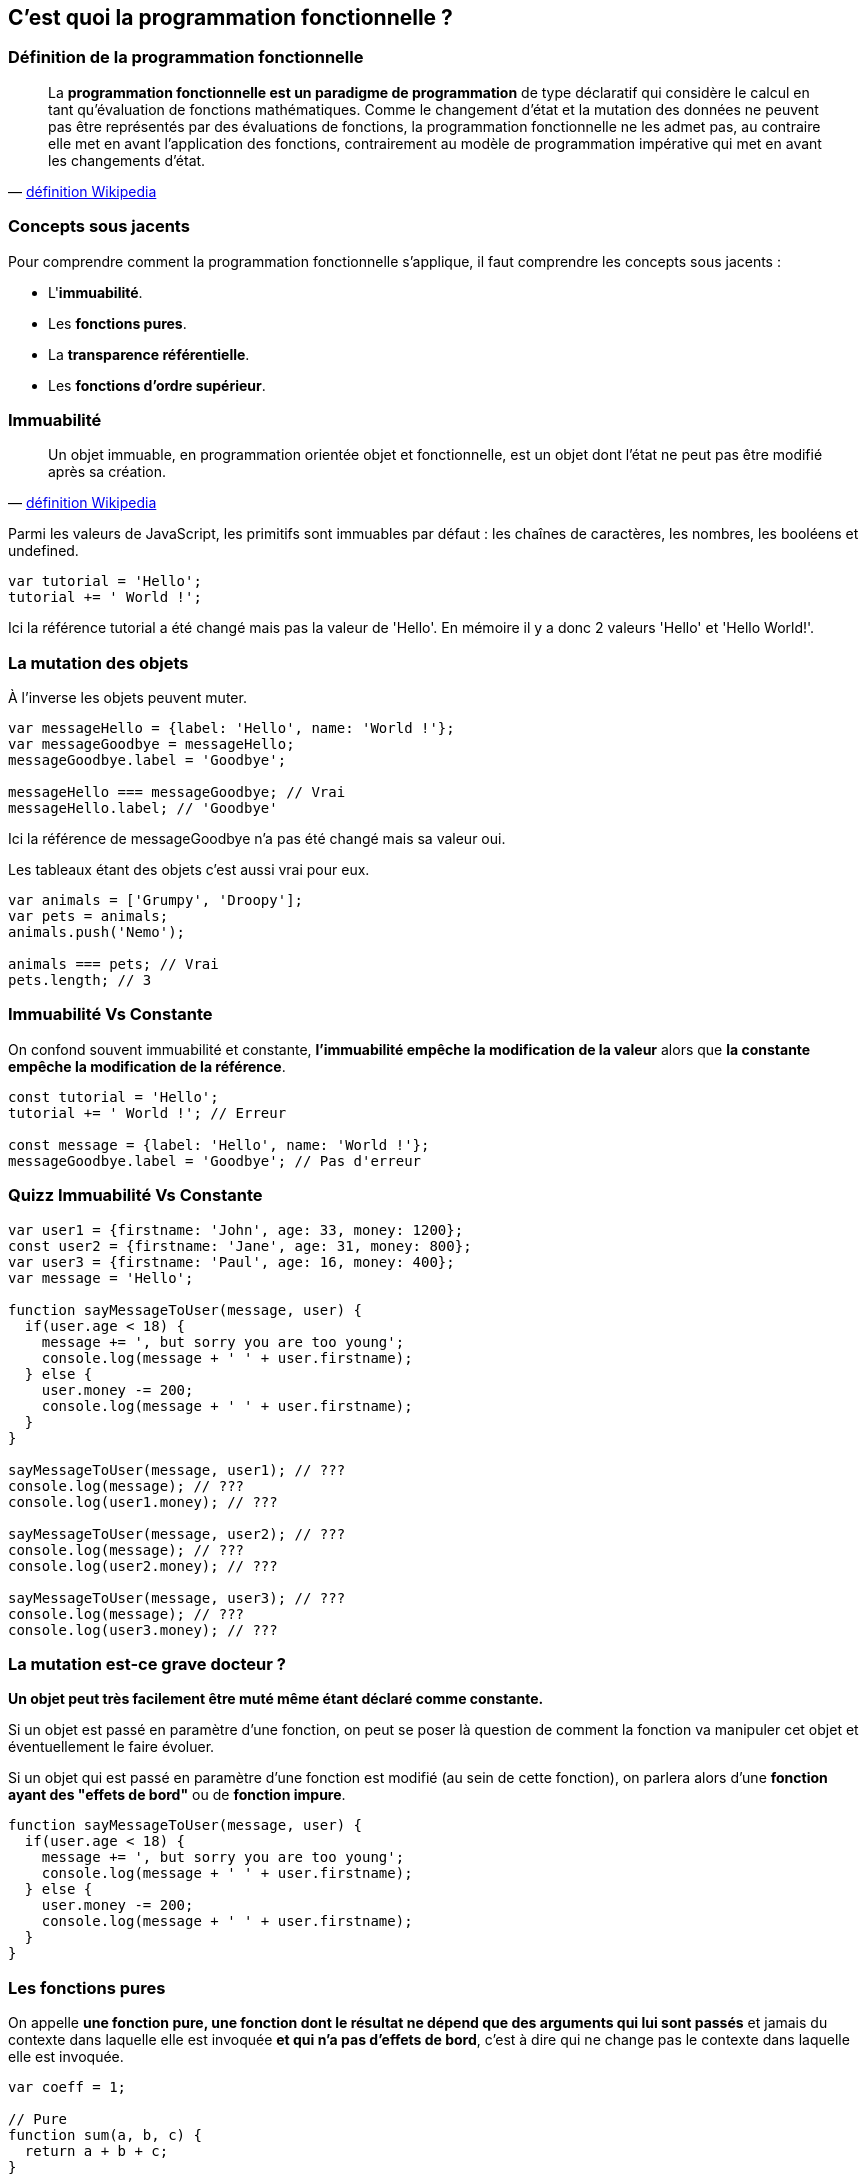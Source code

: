 == C'est quoi la programmation fonctionnelle ?

<<<

=== Définition de la programmation fonctionnelle

[quote, 'https://fr.wikipedia.org/wiki/Programmation_fonctionnelle[définition Wikipedia]']
____
La *programmation fonctionnelle est un paradigme de programmation* de type déclaratif qui considère le calcul en tant qu'évaluation de fonctions mathématiques.
Comme le changement d'état et la mutation des données ne peuvent pas être représentés par des évaluations de fonctions, la programmation fonctionnelle ne les admet pas, au contraire elle met en avant l'application des fonctions, contrairement au modèle de programmation impérative qui met en avant les changements d'état.
____

<<<

=== Concepts sous jacents

Pour comprendre comment la programmation fonctionnelle s'applique, il faut comprendre les concepts sous jacents :

- L'*immuabilité*.

- Les *fonctions pures*.

- La *transparence référentielle*.

- Les *fonctions d’ordre supérieur*.

<<<

=== Immuabilité

[quote, 'https://fr.wikipedia.org/wiki/Objet_immuable[définition Wikipedia]']
____
Un objet immuable, en programmation orientée objet et fonctionnelle, est un objet dont l'état ne peut pas être modifié après sa création.
____

Parmi les valeurs de JavaScript, les primitifs sont immuables par défaut : les chaînes de caractères, les nombres, les booléens et +undefined+.

[source,js]
----

var tutorial = 'Hello';
tutorial += ' World !';

----

Ici la référence +tutorial+ a été changé mais pas la valeur de +'Hello'+. En mémoire il y a donc 2 valeurs +'Hello'+ et +'Hello World!'+.

<<<

=== La mutation des objets

À l'inverse les objets peuvent muter.

[source,js]
----

var messageHello = {label: 'Hello', name: 'World !'};
var messageGoodbye = messageHello;
messageGoodbye.label = 'Goodbye';

messageHello === messageGoodbye; // Vrai
messageHello.label; // 'Goodbye'

----

Ici la référence de +messageGoodbye+ n'a pas été changé mais sa valeur oui.

Les tableaux étant des objets c'est aussi vrai pour eux.

[source,js]
----

var animals = ['Grumpy', 'Droopy'];
var pets = animals;
animals.push('Nemo');

animals === pets; // Vrai
pets.length; // 3

----

<<<

=== Immuabilité Vs Constante

On confond souvent immuabilité et constante, *l'immuabilité empêche la modification de la valeur* alors que *la constante empêche la modification de la référence*.

[source,js]
----

const tutorial = 'Hello';
tutorial += ' World !'; // Erreur

const message = {label: 'Hello', name: 'World !'};
messageGoodbye.label = 'Goodbye'; // Pas d'erreur

----

<<<

=== Quizz Immuabilité Vs Constante

[source,js]
----

var user1 = {firstname: 'John', age: 33, money: 1200};
const user2 = {firstname: 'Jane', age: 31, money: 800};
var user3 = {firstname: 'Paul', age: 16, money: 400};
var message = 'Hello';

function sayMessageToUser(message, user) {
  if(user.age < 18) {
    message += ', but sorry you are too young';
    console.log(message + ' ' + user.firstname);
  } else {
    user.money -= 200;
    console.log(message + ' ' + user.firstname);
  }
}

sayMessageToUser(message, user1); // ???
console.log(message); // ???
console.log(user1.money); // ???

sayMessageToUser(message, user2); // ???
console.log(message); // ???
console.log(user2.money); // ???

sayMessageToUser(message, user3); // ???
console.log(message); // ???
console.log(user3.money); // ???

----

<<<

=== La mutation est-ce grave docteur ?

*Un objet peut très facilement être muté même étant déclaré comme constante.*

Si un objet est passé en paramètre d'une fonction, on peut se poser là question de comment la fonction va manipuler cet objet et éventuellement le faire évoluer.

Si un objet qui est passé en paramètre d'une fonction est modifié (au sein de cette fonction), on parlera alors d'une *fonction ayant des "effets de bord"* ou de *fonction impure*.

[source,js]
----

function sayMessageToUser(message, user) {
  if(user.age < 18) {
    message += ', but sorry you are too young';
    console.log(message + ' ' + user.firstname);
  } else {
    user.money -= 200;
    console.log(message + ' ' + user.firstname);
  }
}

----

<<<

=== Les fonctions pures

On appelle *une fonction pure, une fonction dont le résultat ne dépend que des arguments qui lui sont passés* et jamais du contexte dans laquelle elle est invoquée *et qui n'a pas d'effets de bord*, c'est à dire qui ne change pas le contexte dans laquelle elle est invoquée.

[source,js]
----

var coeff = 1;

// Pure
function sum(a, b, c) { 
  return a + b + c; 
}

// Impure
function multiply(a, b, c) { 
  return a * b * c * coeff; 
}

// Impure
function increaseCoeff() { 
  coeff++;
}

----

<<<

=== L'intérêt des fonctions pures

Utiliser un maximum de fonctions pures apportent de nombreux avantages :

- La lisibilité et la compréhension du code.

- La simplification des tests.

- La transparence référentielle.

<<<

=== La simplification des tests

Comme le résultat d'une fonction pure ne dépend que des arguments qui lui sont passés, celà implique qu'*une invocation avec des arguments identiques retournera toujours le même résultat*.

[source,js]
----

var coeff = 1;

// Pure
function getMax(number1, number2) {
  return Math.max(number1, number2);
}

// Impure
function getRandomArbitrary(min, max) {
  return Math.random() * (max - min) + min;
}

----

Cela permet de *tester facilement toute fonction pure*.

<<<

=== La transparence référentielle

Lorsqu'on indique qu'une fonction pure ne dépend que des arguments qui lui sont passés, *il s'agit des évaluations de ces arguments et non de leurs références*.

[quote, 'https://fr.wikipedia.org/wiki/Transparence_r%C3%A9f%C3%A9rentielle[définition Wikipedia]']
____
Une expression est référentiellement transparente si elle peut être remplacée par sa valeur sans changer le programme.
____

[source,js]
----

function addTwo(number) {
  return number + 2;
}
addTwo(5) === addTwo(addTwo(3)); // Vrai

----

Cela permet de *combiner des fonctions à l'intérieur d'autres fonctions*.